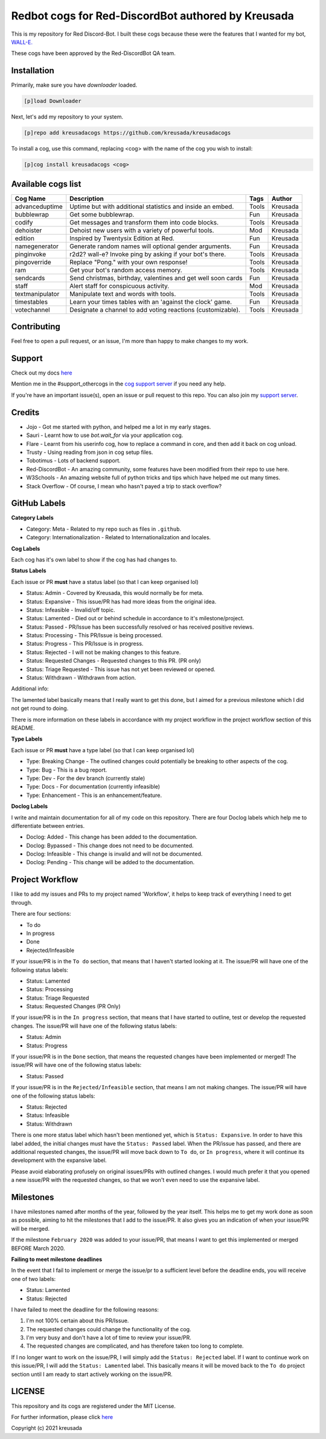 ===================================================
Redbot cogs for Red-DiscordBot authored by Kreusada
===================================================

This is my repository for Red Discord-Bot. I built these cogs because these were the features that I wanted for my bot, `WALL-E. <https://discord.com/oauth2/authorize?client_id=766580519000473640&scope=bot&permissions=8>`_

These cogs have been approved by the Red-DiscordBot QA team.

------------
Installation
------------

Primarily, make sure you have `downloader` loaded. 

.. code-block:: ini

    [p]load Downloader

Next, let's add my repository to your system.

.. code-block:: ini

    [p]repo add kreusadacogs https://github.com/kreusada/kreusadacogs

To install a cog, use this command, replacing <cog> with the name of the cog you wish to install:

.. code-block:: ini

    [p]cog install kreusadacogs <cog>

-------------------
Available cogs list
-------------------

+-----------------+--------------------------------------------------------------+---------+----------+
| Cog Name        | Description                                                  | Tags    | Author   |
+=================+==============================================================+=========+==========+
| advanceduptime  | Uptime but with additional statistics and inside an embed.   | Tools   | Kreusada |
+-----------------+--------------------------------------------------------------+---------+----------+
| bubblewrap      | Get some bubblewrap.                                         | Fun     | Kreusada |
+-----------------+--------------------------------------------------------------+---------+----------+
| codify          | Get messages and transform them into code blocks.            | Tools   | Kreusada |
+-----------------+--------------------------------------------------------------+---------+----------+
| dehoister       | Dehoist new users with a variety of powerful tools.          | Mod     | Kreusada |
+-----------------+--------------------------------------------------------------+---------+----------+
| edition         | Inspired by Twentysix Edition at Red.                        | Fun     | Kreusada |
+-----------------+--------------------------------------------------------------+---------+----------+
| namegenerator   | Generate random names will optional gender arguments.        | Fun     | Kreusada |
+-----------------+--------------------------------------------------------------+---------+----------+
| pinginvoke      | r2d2? wall-e? Invoke ping by asking if your bot's there.     | Tools   | Kreusada |
+-----------------+--------------------------------------------------------------+---------+----------+
| pingoverride    | Replace "Pong." with your own response!                      | Tools   | Kreusada |
+-----------------+--------------------------------------------------------------+---------+----------+
| ram             | Get your bot's random access memory.                         | Tools   | Kreusada |
+-----------------+--------------------------------------------------------------+---------+----------+
| sendcards       | Send christmas, birthday, valentines and get well soon cards | Fun     | Kreusada |
+-----------------+--------------------------------------------------------------+---------+----------+
| staff           | Alert staff for   conspicuous activity.                      | Mod     | Kreusada |
+-----------------+--------------------------------------------------------------+---------+----------+
| textmanipulator | Manipulate text and words with tools.                        | Tools   | Kreusada |
+-----------------+--------------------------------------------------------------+---------+----------+
| timestables     | Learn your times tables with an 'against the clock' game.    | Fun     | Kreusada |
+-----------------+--------------------------------------------------------------+---------+----------+
| votechannel     | Designate a channel to add voting reactions (customizable).  | Tools   | Kreusada |
+-----------------+--------------------------------------------------------------+---------+----------+

------------
Contributing
------------

Feel free to open a pull request, or an issue, I'm more than happy to make changes to my work.

-------
Support
-------

Check out my docs `here <https://kreusadacogs.readthedocs.io/en/latest/>`_

Mention me in the #support_othercogs in the `cog support server <https://discord.gg/GET4DVk>`_ if you need any help.

If you're have an important issue(s), open an issue or pull request to this repo.
You can also join my `support server <https://discord.gg/JmCFyq7>`_.

-------
Credits
-------

* Jojo - Got me started with python, and helped me a lot in my early stages.
* Sauri - Learnt how to use `bot.wait_for` via your application cog.
* Flare - Learnt from his userinfo cog, how to replace a command in core, and then add it back on cog unload.
* Trusty - Using reading from json in cog setup files.
* Tobotimus - Lots of backend support.
* Red-DiscordBot - An amazing community, some features have been modified from their repo to use here.
* W3Schools - An amazing website full of python tricks and tips which have helped me out many times.
* Stack Overflow - Of course, I mean who hasn't payed a trip to stack overflow?

-------------
GitHub Labels
-------------

**Category Labels**

* Category: Meta - Related to my repo such as files in ``.github``.
* Category: Internationalization - Related to Internationalization and locales.

**Cog Labels**

Each cog has it's own label to show if the cog has had changes to. 

**Status Labels**

Each issue or PR **must** have a status label (so that I can keep organised lol)

* Status: Admin - Covered by Kreusada, this would normally be for meta.
* Status: Expansive - This issue/PR has had more ideas from the original idea.
* Status: Infeasible - Invalid/off topic.
* Status: Lamented - Died out or behind schedule in accordance to it's milestone/project.
* Status: Passed - PR/Issue has been successfully resolved or has received positive reviews.
* Status: Processing - This PR/Issue is being processed.
* Status: Progress - This PR/Issue is in progress.
* Status: Rejected - I will not be making changes to this feature.
* Status: Requested Changes - Requested changes to this PR. (PR only)
* Status: Triage Requested - This issue has not yet been reviewed or opened.
* Status: Withdrawn - Withdrawn from action.

Additional info:

The lamented label basically means that I really want to get this done, but I aimed for a 
previous milestone which I did not get round to doing. 

There is more information on these labels in accordance with my project workflow in the 
project workflow section of this README.

**Type Labels**

Each issue or PR **must** have a type label (so that I can keep organised lol)

* Type: Breaking Change - The outlined changes could potentially be breaking to other aspects of the cog.
* Type: Bug - This is a bug report.
* Type: Dev - For the dev branch (currently stale)
* Type: Docs - For documentation (currently infeasible)
* Type: Enhancement - This is an enhancement/feature.

**Doclog Labels**

I write and maintain documentation for all of my code on this repository.
There are four Doclog labels which help me to differentiate between entries.

* Doclog: Added - This change has been added to the documentation.
* Doclog: Bypassed - This change does not need to be documented.
* Doclog: Infeasible - This change is invalid and will not be documented.
* Doclog: Pending - This change will be added to the documentation.

----------------
Project Workflow
----------------

I like to add my issues and PRs to my project named 'Workflow',
it helps to keep track of everything I need to get through.

There are four sections:

* To do
* In progress
* Done
* Rejected/Infeasible

If your issue/PR is in the ``To do`` section, that means that I haven't
started looking at it. The issue/PR will have one of the following status labels:

* Status: Lamented
* Status: Processing
* Status: Triage Requested
* Status: Requested Changes (PR Only)

If your issue/PR is in the ``In progress`` section, that means that I have started to 
outline, test or develop the requested changes. The issue/PR will have one of the following status labels:

* Status: Admin
* Status: Progress

If your issue/PR is in the ``Done`` section, that means the requested changes have been implemented or merged!
The issue/PR will have one of the following status labels:

* Status: Passed

If your issue/PR is in the ``Rejected/Infeasible`` section, that means I am not making changes.
The issue/PR will have one of the following status labels:

* Status: Rejected
* Status: Infeasible
* Status: Withdrawn

There is one more status label which hasn't been mentioned yet, which is ``Status: Expansive``.
In order to have this label added, the initial changes must have the ``Status: Passed`` label.
When the PR/issue has passed, and there are additional requested changes, the issue/PR will
move back down to ``To do``, or ``In progress``, where it will continue its development with
the expansive label.

Please avoid elaborating profusely on original issues/PRs with outlined changes. I would much prefer
it that you opened a new issue/PR with the requested changes, so that we won't even need to use the 
expansive label.

----------
Milestones
----------

I have milestones named after months of the year, followed by the year itself.
This helps me to get my work done as soon as possible, aiming to hit the milestones that I add
to the issue/PR. It also gives you an indication of when your issue/PR will be merged.

If the milestone ``February 2020`` was added to your issue/PR, that means I want to get this
implemented or merged BEFORE March 2020.

**Failing to meet milestone deadlines**

In the event that I fail to implement or merge the issue/pr to a sufficient level 
before the deadline ends, you will receive one of two labels:

* Status: Lamented
* Status: Rejected

I have failed to meet the deadline for the following reasons:

1. I'm not 100% certain about this PR/Issue.
2. The requested changes could change the functionality of the cog.
3. I'm very busy and don't have a lot of time to review your issue/PR.
4. The requested changes are complicated, and has therefore taken too long to complete.

If I no longer want to work on the issue/PR, I will simply add the ``Status: Rejected`` label.
If I want to continue work on this issue/PR, I will add the ``Status: Lamented`` label. This
basically means it will be moved back to the ``To do`` project section until I am ready to start
actively working on the issue/PR.

-------
LICENSE
-------

This repository and its cogs are registered under the MIT License.

For further information, please click `here <https://github.com/kreusada/Kreusada-Cogs/blob/master/LICENSE>`_

Copyright (c) 2021 kreusada
